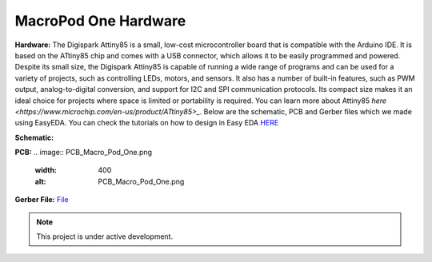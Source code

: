 MacroPod One Hardware
===================


**Hardware:**
The Digispark Attiny85 is a small, low-cost microcontroller board that is compatible with the Arduino IDE. It is based on the ATtiny85 chip and comes with a USB connector, which allows it to be easily programmed and powered. Despite its small size, the Digispark Attiny85 is capable of running a wide range of programs and can be used for a variety of projects, such as controlling LEDs, motors, and sensors. It also has a number of built-in features, such as PWM output, analog-to-digital conversion, and support for I2C and SPI communication protocols. Its compact size makes it an ideal choice for projects where space is limited or portability is required.
You can learn more about Attiny85 `here <https://www.microchip.com/en-us/product/ATtiny85>_`.
Below are the schematic, PCB and Gerber files which we made using EasyEDA. You can check the tutorials on how to design in Easy EDA `HERE <https://docs.easyeda.com/en/FAQ/Editor/index.html>`_

**Schematic:**


.. image:: Schematic_Macro_Pod_One.png
  :width: 400
  :alt: Schematic_Macro_Pod_One.png


**PCB:**
.. image:: PCB_Macro_Pod_One.png
  :width: 400
  :alt: PCB_Macro_Pod_One.png


**Gerber File:**
`File <https://github.com/themacroproject/circuit_design/blob/master/Macro%20Pod%20One%20(Digispark)/Gerber_PCB_Macro%20Pod%20Lite_2023-03-20.zip>`_


.. note::

   This project is under active development.
